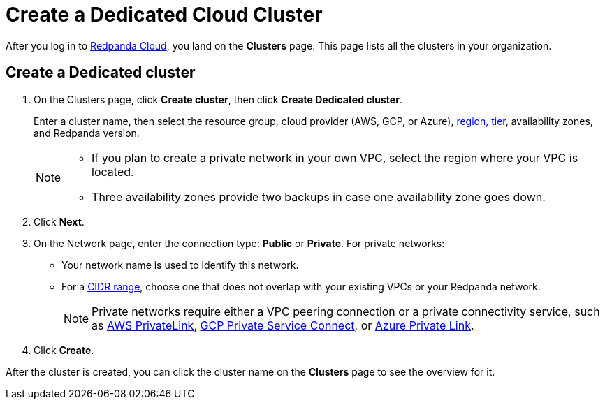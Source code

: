 = Create a Dedicated Cloud Cluster
:description: Learn how to create a Dedicated cluster.
:page-aliases: cloud:create-dedicated-cloud-cluster-aws.adoc, deploy:deployment-option/cloud/provision-a-dedicated-cluster/index.adoc, deploy:deployment-option/cloud/create-dedicated-cloud-cluster-aws.adoc, get-started:cluster-types/dedicated/create-dedicated-cloud-cluster-aws.adoc

After you log in to https://cloud.redpanda.com[Redpanda Cloud^], you land on the *Clusters* page. This page lists all the clusters in your organization. 

== Create a Dedicated cluster

. On the Clusters page, click *Create cluster*, then click *Create Dedicated cluster*.
+
Enter a cluster name, then select the resource group, cloud provider (AWS, GCP, or Azure), xref:reference:tiers/dedicated-tiers.adoc[region, tier], availability zones, and Redpanda version.
+
[NOTE]
====
* If you plan to create a private network in your own VPC, select the region where your VPC is located.
* Three availability zones provide two backups in case one availability zone goes down.
====

. Click *Next*.
. On the Network page, enter the connection type: *Public* or *Private*. For private networks:
** Your network name is used to identify this network.
** For a xref:networking:cidr-ranges.adoc[CIDR range], choose one that does not overlap with your existing VPCs or your Redpanda network.
+
NOTE: Private networks require either a VPC peering connection or a private connectivity service, such as xref:networking:configure-privatelink-in-cloud-ui.adoc[AWS PrivateLink], xref:networking:configure-private-service-connect-in-cloud-ui.adoc[GCP Private Service Connect], or xref:networking:azure-private-link.adoc[Azure Private Link]. 

. Click *Create*.

After the cluster is created, you can click the cluster name on the *Clusters* page to see the overview for it.
